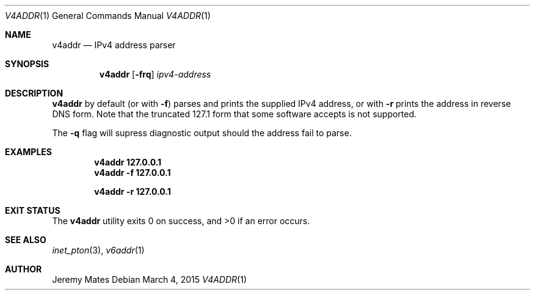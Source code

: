 .Dd March 4, 2015
.Dt V4ADDR 1
.nh
.Os
.Sh NAME
.Nm v4addr
.Nd IPv4 address parser
.Sh SYNOPSIS
.Nm v4addr
.Bk -words
.Op Fl frq
.Ar ipv4-address
.Ek
.Sh DESCRIPTION
.Nm
by default (or with
.Fl f )
parses and prints the supplied IPv4 address, or with
.Fl r
prints the address in reverse DNS form. Note that the truncated 127.1 form
that some software accepts is not supported.
.Pp
The
.Fl q
flag will supress diagnostic output should the address fail to parse.
.Pp
.Sh EXAMPLES
.Dl v4addr 127.0.0.1
.Dl v4addr -f 127.0.0.1
.Pp
.Dl v4addr -r 127.0.0.1
.Sh EXIT STATUS
.Ex -std v4addr
.Sh SEE ALSO
.Xr inet_pton 3 ,
.Xr v6addr 1
.Sh AUTHOR
.An Jeremy Mates
